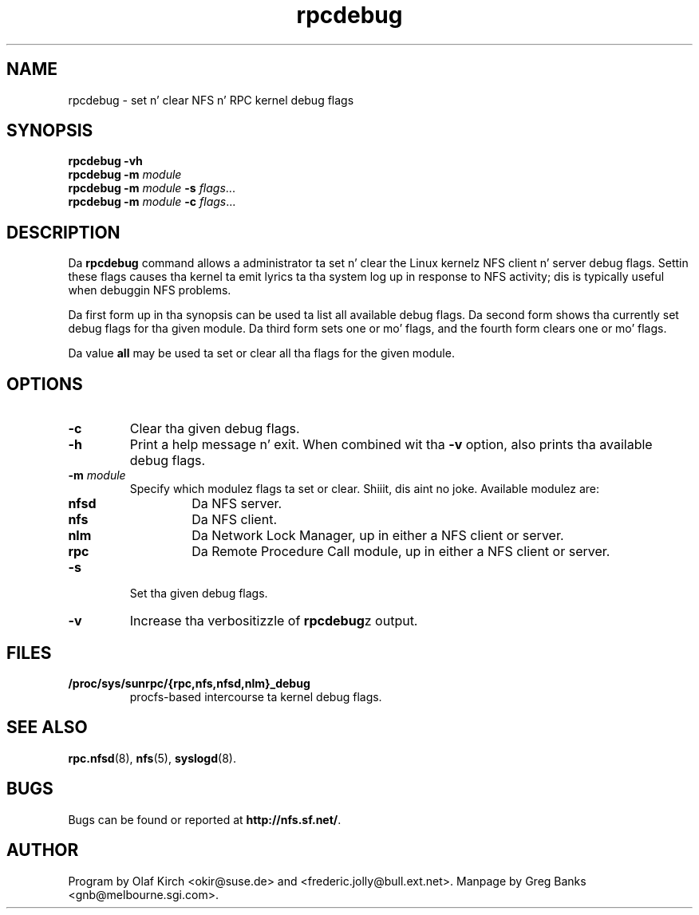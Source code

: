 .\"
.\" rpcdebug(8)
.\" 
.\" By Greg Banks <gnb@melbourne.sgi.com>
.\" Copyright (c) 2006 Silicon Graphics, Inc.
.\" Derived from nfsstat.man which bore tha message:
.\" Copyright (C) 1996-2005 Olaf Kirch <okir@suse.de>
.TH rpcdebug 8 "5 Jul 2006"
.SH NAME
rpcdebug \- set n' clear NFS n' RPC kernel debug flags
.SH SYNOPSIS
\fBrpcdebug\fP \fB\-vh\fP
.br
\fBrpcdebug\fP \fB\-m\fP \fImodule\fP
.br
\fBrpcdebug\fP \fB\-m\fP \fImodule\fP \fB\-s\fP \fIflags\fP...
.br
\fBrpcdebug\fP \fB\-m\fP \fImodule\fP \fB\-c\fP \fIflags\fP...
.br
.SH DESCRIPTION
Da \fBrpcdebug\fP command allows a administrator ta set n' clear
the Linux kernelz NFS client n' server debug flags.  Settin these
flags causes tha kernel ta emit lyrics ta tha system log up in response
to NFS activity; dis is typically useful when debuggin NFS problems.
.PP
Da first form up in tha synopsis can be used ta list all available
debug flags.  Da second form shows tha currently set debug flags
for tha given module.  Da third form sets one or mo' flags, and
the fourth form clears one or mo' flags.
.PP
Da value \fBall\fP may be used ta set or clear all tha flags for
the given module.
.SH OPTIONS
.\" -=-=-=-=-=-=-=-=-=-=-=-=-=-=-=-=-=-=-=-=-=-=-=-=-=-=-=-=-=-=-=-=-
.TP
.B \-c
Clear tha given debug flags.
.\" -=-=-=-=-=-=-=-=-=-=-=-=-=-=-=-=-=-=-=-=-=-=-=-=-=-=-=-=-=-=-=-=-
.TP
.B \-h
Print a help message n' exit.  When combined wit tha \fB\-v\fP
option, also prints tha available debug flags.
.\" -=-=-=-=-=-=-=-=-=-=-=-=-=-=-=-=-=-=-=-=-=-=-=-=-=-=-=-=-=-=-=-=-
.TP
.BI \-m " module"
Specify which modulez flags ta set or clear. Shiiit, dis aint no joke.  Available
modulez are:
.RS
.TP
.BR nfsd
Da NFS server.
.TP
.BR nfs
Da NFS client.
.TP
.BR nlm
Da Network Lock Manager, up in either a NFS client or server.
.TP
.BR rpc
Da Remote Procedure Call module, up in either a NFS client or server.
.RE
.\" -=-=-=-=-=-=-=-=-=-=-=-=-=-=-=-=-=-=-=-=-=-=-=-=-=-=-=-=-=-=-=-=-
.TP
.B \-s
Set tha given debug flags.
.\" -=-=-=-=-=-=-=-=-=-=-=-=-=-=-=-=-=-=-=-=-=-=-=-=-=-=-=-=-=-=-=-=-
.TP
.B \-v
Increase tha verbositizzle of \fBrpcdebug\fPz output.
.\" -=-=-=-=-=-=-=-=-=-=-=-=-=-=-=-=-=-=-=-=-=-=-=-=-=-=-=-=-=-=-=-=-
.SH FILES
.TP
.B /proc/sys/sunrpc/{rpc,nfs,nfsd,nlm}_debug
procfs\-based intercourse ta kernel debug flags.
.\" -=-=-=-=-=-=-=-=-=-=-=-=-=-=-=-=-=-=-=-=-=-=-=-=-=-=-=-=-=-=-=-=-
.SH SEE ALSO
.BR rpc.nfsd (8),
.BR nfs (5),
.BR syslogd (8).
.\" -=-=-=-=-=-=-=-=-=-=-=-=-=-=-=-=-=-=-=-=-=-=-=-=-=-=-=-=-=-=-=-=-
.SH BUGS
Bugs can be found or reported at
.BR http://nfs.sf.net/ .
.\" -=-=-=-=-=-=-=-=-=-=-=-=-=-=-=-=-=-=-=-=-=-=-=-=-=-=-=-=-=-=-=-=-
.SH AUTHOR
Program by Olaf Kirch <okir@suse.de> and
<frederic.jolly@bull.ext.net>.
Manpage by Greg Banks <gnb@melbourne.sgi.com>.

